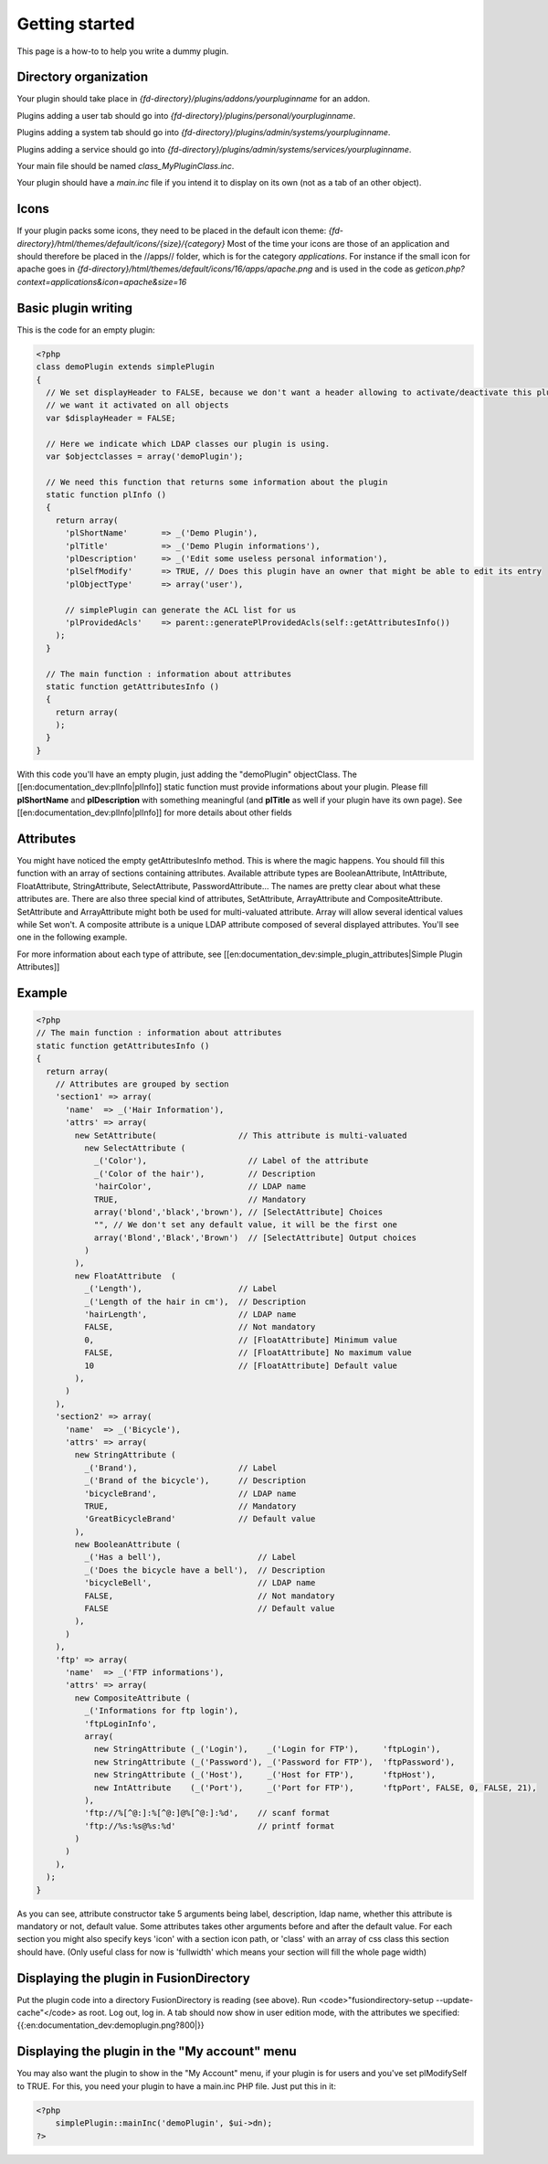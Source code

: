 Getting started
===============
This page is a how-to to help you write a dummy plugin.

Directory organization
----------------------

Your plugin should take place in *{fd-directory}/plugins/addons/yourpluginname* for an addon.

Plugins adding a user tab should go into *{fd-directory}/plugins/personal/yourpluginname*.

Plugins adding a system tab should go into *{fd-directory}/plugins/admin/systems/yourpluginname*.

Plugins adding a service should go into *{fd-directory}/plugins/admin/systems/services/yourpluginname*.

Your main file should be named *class_MyPluginClass.inc*.

Your plugin should have a *main.inc* file if you intend it to display on its own (not as a tab of an other object).

Icons
-----
If your plugin packs some icons, they need to be placed in the default icon theme:
*{fd-directory}/html/themes/default/icons/{size}/{category}* 
Most of the time your icons are those of an application and should therefore be placed in the //apps// folder, which is for the category *applications*.
For instance if the small icon for apache goes in *{fd-directory}/html/themes/default/icons/16/apps/apache.png* and is used in the code as *geticon.php?context=applications&icon=apache&size=16*

Basic plugin writing
--------------------

This is the code for an empty plugin:

.. code-block:: php

  <?php
  class demoPlugin extends simplePlugin
  {
    // We set displayHeader to FALSE, because we don't want a header allowing to activate/deactivate this plugin,
    // we want it activated on all objects
    var $displayHeader = FALSE;
  
    // Here we indicate which LDAP classes our plugin is using.
    var $objectclasses = array('demoPlugin');
    
    // We need this function that returns some information about the plugin
    static function plInfo ()
    {
      return array(
        'plShortName'       => _('Demo Plugin'),
        'plTitle'           => _('Demo Plugin informations'),
        'plDescription'     => _('Edit some useless personal information'),
        'plSelfModify'      => TRUE, // Does this plugin have an owner that might be able to edit its entry
        'plObjectType'      => array('user'),
    
        // simplePlugin can generate the ACL list for us
        'plProvidedAcls'    => parent::generatePlProvidedAcls(self::getAttributesInfo())
      );
    }
    
    // The main function : information about attributes
    static function getAttributesInfo ()
    {
      return array(
      );
    }
  }
  
With this code you'll have an empty plugin, just adding the "demoPlugin" objectClass.
The [[en:documentation_dev:plInfo|plInfo]] static function must provide informations about your plugin.
Please fill **plShortName** and **plDescription** with something meaningful (and **plTitle** as well if your plugin have its own page).
See [[en:documentation_dev:plInfo|plInfo]] for more details about other fields

Attributes
----------
You might have noticed the empty getAttributesInfo method. This is where the magic happens.
You should fill this function with an array of sections containing attributes.
Available attribute types are BooleanAttribute, IntAttribute, FloatAttribute, StringAttribute, SelectAttribute, PasswordAttribute…
The names are pretty clear about what these attributes are.
There are also three special kind of attributes, SetAttribute, ArrayAttribute and CompositeAttribute.
SetAttribute and ArrayAttribute might both be used for multi-valuated attribute. Array will allow several identical values while Set won't.
A composite attribute is a unique LDAP attribute composed of several displayed attributes. You'll see one in the following example.

For more information about each type of attribute, see [[en:documentation_dev:simple_plugin_attributes|Simple Plugin Attributes]]

Example
-------

.. code-block:: php

  <?php
  // The main function : information about attributes
  static function getAttributesInfo ()
  {
    return array(
      // Attributes are grouped by section
      'section1' => array(
        'name'  => _('Hair Information'),
        'attrs' => array(
          new SetAttribute(                 // This attribute is multi-valuated
            new SelectAttribute (
              _('Color'),                     // Label of the attribute
              _('Color of the hair'),         // Description
              'hairColor',                    // LDAP name
              TRUE,                           // Mandatory
              array('blond','black','brown'), // [SelectAttribute] Choices
              "", // We don't set any default value, it will be the first one
              array('Blond','Black','Brown')  // [SelectAttribute] Output choices
            )
          ),
          new FloatAttribute  (
            _('Length'),                    // Label
            _('Length of the hair in cm'),  // Description
            'hairLength',                   // LDAP name
            FALSE,                          // Not mandatory
            0,                              // [FloatAttribute] Minimum value
            FALSE,                          // [FloatAttribute] No maximum value
            10                              // [FloatAttribute] Default value
          ),
        )
      ),
      'section2' => array(
        'name'  => _('Bicycle'),
        'attrs' => array(
          new StringAttribute (
            _('Brand'),                     // Label
            _('Brand of the bicycle'),      // Description
            'bicycleBrand',                 // LDAP name
            TRUE,                           // Mandatory
            'GreatBicycleBrand'             // Default value
          ),
          new BooleanAttribute (
            _('Has a bell'),                    // Label
            _('Does the bicycle have a bell'),  // Description
            'bicycleBell',                      // LDAP name
            FALSE,                              // Not mandatory
            FALSE                               // Default value
          ),
        )
      ),
      'ftp' => array(
        'name'  => _('FTP informations'),
        'attrs' => array(
          new CompositeAttribute (
            _('Informations for ftp login'),
            'ftpLoginInfo',
            array(
              new StringAttribute (_('Login'),    _('Login for FTP'),     'ftpLogin'),
              new StringAttribute (_('Password'), _('Password for FTP'),  'ftpPassword'),
              new StringAttribute (_('Host'),     _('Host for FTP'),      'ftpHost'),
              new IntAttribute    (_('Port'),     _('Port for FTP'),      'ftpPort', FALSE, 0, FALSE, 21),
            ),
            'ftp://%[^@:]:%[^@:]@%[^@:]:%d',    // scanf format
            'ftp://%s:%s@%s:%d'                 // printf format
          )
        )
      ),
    );
  }

As you can see, attribute constructor take 5 arguments being label, description, 
ldap name, whether this attribute is mandatory or not, default value.
Some attributes takes other arguments before and after the default value.
For each section you might also specify keys 'icon' with a section icon path, or 'class' with an array of css class this section should have. (Only useful class for now is 'fullwidth' which means your section will fill the whole page width)

Displaying the plugin in FusionDirectory
----------------------------------------
Put the plugin code into a directory FusionDirectory is reading (see above).
Run <code>"fusiondirectory-setup --update-cache"</code> as root.
Log out, log in.
A tab should now show in user edition mode, with the attributes we specified:
{{:en:documentation_dev:demoplugin.png?800|}}

Displaying the plugin in the "My account" menu
----------------------------------------------
You may also want the plugin to show in the "My Account" menu, if your plugin is for users and you've set plModifySelf to TRUE.
For this, you need your plugin to have a main.inc PHP file.
Just put this in it:

.. code-block:: php

    <?php
        simplePlugin::mainInc('demoPlugin', $ui->dn);
    ?>